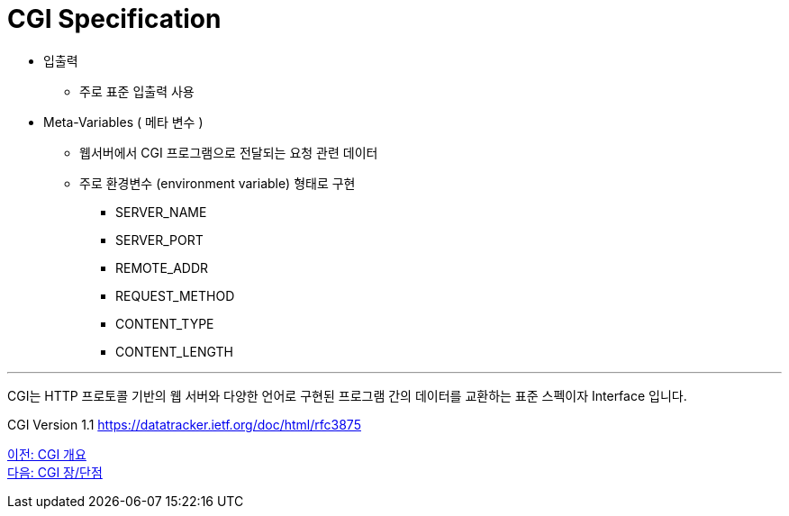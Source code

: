 = CGI Specification

* 입출력
** 주로 표준 입출력 사용
* Meta-Variables ( 메타 변수 )
** 웹서버에서 CGI 프로그램으로 전달되는 요청 관련 데이터
** 주로 환경변수 (environment variable) 형태로 구현
*** SERVER_NAME
*** SERVER_PORT
*** REMOTE_ADDR
*** REQUEST_METHOD
*** CONTENT_TYPE
*** CONTENT_LENGTH

---

CGI는 HTTP 프로토콜 기반의 웹 서버와 다양한 언어로 구현된 프로그램 간의 데이터를 교환하는 표준 스펙이자 Interface 입니다.

CGI Version 1.1
https://datatracker.ietf.org/doc/html/rfc3875

link:./13_overview_cgi.adoc[이전: CGI 개요] +
link:./15_cgi_pros_cons.adoc[다음: CGI 장/단점]